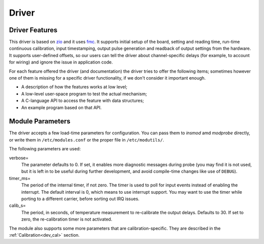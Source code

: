 ======
Driver
======

Driver Features
===============

This driver is based on `zio`_ and it uses `fmc`_.  It supports initial
setup of the board, setting and reading time, run-time continuous
calibration, input timestamping, output pulse generation and readback of
output settings from the hardware.  It supports user-defined offsets,
so our users can tell the driver about channel-specific delays (for
example, to account for wiring) and ignore the issue in application code.

For each feature offered the driver (and documentation) the driver
tries to offer the following items; sometimes however one of them is missing
for a specific driver functionality, if we don't consider it important enough.


* A description of how the features works at low level;

* A low-level user-space program to test the actual mechanism;

* A C-language API to access the feature with data structures;

* An example program based on that API.

.. _drv_param:

Module Parameters
=================

The driver accepts a few load-time parameters for configuration. You
can pass them to *insmod* amd *modprobe* directly, or write them
in ``/etc/modules.conf`` or the proper file in ``/etc/modutils/``.

The following parameters are used:

verbose=
    The parameter defaults to 0. If set, it enables more diagnostic
    messages during probe (you may find it is not used, but it is
    left in to be useful during further development, and avoid
    compile-time changes like use of ``DEBUG``).

timer_ms=
    The period of the internal timer, if not zero.
    The timer is used to poll for input events instead of enabling
    the interrupt.  The default interval is 0, which means to
    use interrupt support. You may want to use the timer while
    porting to a different carrier, before sorting out IRQ issues.

calib_s=
    The period, in seconds, of temperature measurement to re-calibrate
    the output delays. Defaults to 30. If set to zero, the
    re-calibration timer is not activated.

The module also supports some more parameters that are
calibration-specific. They are described in the :ref:`Calibration<dev_cal>`
section.

.. _zio: https://www.ohwr.org/project/zio
.. _fmc: https://www.ohwr.org/project/fmc-sw
